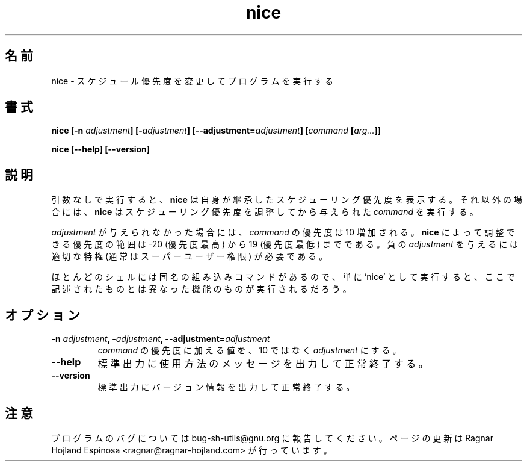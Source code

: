 .\" You may copy, distribute and modify under the terms of the LDP General
.\" Public License as specified in the LICENSE file that comes with the
.\" gnumaniak distribution
.\"
.\" The author kindly requests that no comments regarding the "better"
.\" suitability or up-to-date notices of any info documentation alternative
.\" is added without contacting him first.
.\"
.\" (C) 1999-2002 Ragnar Hojland Espinosa <ragnar@ragnar-hojland.com>
.\"
.\"     GNU nice man page
.\"     man pages are NOT obsolete!
.\"     <ragnar@ragnar-hojland.com>
.\"
.\" Japanese Version Copyright (c) 2000 NAKANO Takeo all rights reserved.
.\" Translated Sun 12 Mar 2000 by NAKANO Takeo <nakano@apm.seikei.ac.jp>
.\" 
.TH nice 1 "18 June 2002" "GNU Shell Utilities 2.1"
.\"O .SH NAME
.\"O nice \- run a program with modified scheduling priority
.SH 名前
nice \- スケジュール優先度を変更してプログラムを実行する
.\"O .SH SYNOPSIS
.SH 書式
.B nice
.BI "[\-n " adjustment "] [\-" adjustment "] [\-\-adjustment=" adjustment ]
.BI [ command " [" arg... ]]
.sp
.B nice [\-\-help] [\-\-version] 
.\"O .SH DESCRIPTION
.SH 説明
.\"O .B nice
.\"O prints the current scheduling priority, which it inherited if no
.\"O arguments are given.
.\"O Otherwise,
.\"O .B nice
.\"O runs the given
.\"O .I command
.\"O with its scheduling priority adjusted.
引数なしで実行すると、
.B nice
は自身が継承したスケジューリング優先度を表示する。
それ以外の場合には、
.B nice
はスケジューリング優先度を調整してから
与えられた
.I command
を実行する。
.P
.\"O If no
.\"O .I adjustment
.\"O is given, the priority of the
.\"O .I command 
.\"O is incremented by 10.  The priority can be
.\"O adjusted by
.\"O .B nice
.\"O over the range of -20 (the highest priority) to 19 (the lowest). You must
.\"O have appropiate privileges to specify a negative adjustment (usually be
.\"O the super-user).
.I adjustment
が与えられなかった場合には、
.I command
の優先度は 10 増加される。
.B nice
によって調整できる優先度の範囲は -20 (優先度最高) から 19 (優先度最低)
までである。負の
.I adjustment
を与えるには適切な特権 (通常はスーパーユーザー権限) が必要である。
.P
.\"O Because most shells have a built-in command by the same name, using
.\"O the unadorned command name may get you different functionality than that
.\"O described here. 
ほとんどのシェルには同名の組み込みコマンドがあるので、
単に `nice' として実行すると、
ここで記述されたものとは異なった機能のものが実行されるだろう。
.\"O .SH OPTIONS
.SH オプション
.TP
.BI "\-n " adjustment ", \-" adjustment ", \-\-adjustment=" adjustment
.\"O Add
.\"O .I adjustment
.\"O instead of 10 to the 
.\"O .IR command 's
.\"O priority.
.I command
の優先度に加える値を、 10 ではなく
.I adjustment
にする。
.TP
.B "\-\-help"
.\"O Print a usage message on standard output and exit successfully.
標準出力に使用方法のメッセージを出力して正常終了する。
.TP
.B "\-\-version"
.\"O Print version information on standard output then exit successfully.
標準出力にバージョン情報を出力して正常終了する。
.\"O .SH NOTES
.SH 注意
.\"O Report bugs to bug-sh-utils@gnu.org.
.\"O Page updated by Ragnar Hojland Espinosa <ragnar@ragnar-hojland.com>
プログラムのバグについては bug-sh-utils@gnu.org に報告してください。
ページの更新は Ragnar Hojland Espinosa <ragnar@ragnar-hojland.com> が行っています。
